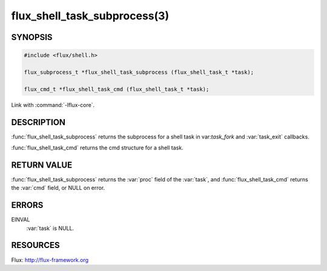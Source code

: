 =============================
flux_shell_task_subprocess(3)
=============================

.. default-domain:: c

SYNOPSIS
========

.. code-block:: c

   #include <flux/shell.h>

   flux_subprocess_t *flux_shell_task_subprocess (flux_shell_task_t *task);

   flux_cmd_t *flux_shell_task_cmd (flux_shell_task_t *task);

Link with :command:`-lflux-core`.

DESCRIPTION
===========

:func:`flux_shell_task_subprocess` returns the subprocess for a shell
task in var:`task_fork` and :var:`task_exit` callbacks.

:func:`flux_shell_task_cmd` returns the cmd structure for a shell task.


RETURN VALUE
============

:func:`flux_shell_task_subprocess` returns the :var:`proc` field of the
:var:`task`, and :func:`flux_shell_task_cmd` returns the :var:`cmd` field,
or NULL on error.


ERRORS
======

EINVAL
   :var:`task` is NULL.


RESOURCES
=========

Flux: http://flux-framework.org

